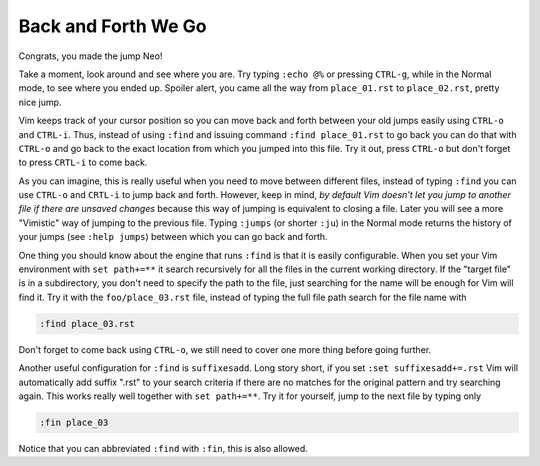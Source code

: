 .. -*- coding: utf-8 -*-

====================
Back and Forth We Go
====================

Congrats, you made the jump Neo!

Take a moment, look around and see where you are. Try typing ``:echo
@%`` or pressing ``CTRL-g``, while in the Normal mode, to see where you
ended up. Spoiler alert, you came all the way from ``place_01.rst`` to
``place_02.rst``, pretty nice jump.

Vim keeps track of your cursor position so you can move back and forth
between your old jumps easily using ``CTRL-o`` and ``CTRL-i``. Thus,
instead of using ``:find`` and issuing command ``:find place_01.rst``
to go back you can do that with ``CTRL-o`` and go back to the exact
location from which you jumped into this file. Try it out, press
``CTRL-o`` but don't forget to press ``CRTL-i`` to come back.

As you can imagine, this is really useful when you need to move between
different files, instead of typing ``:find`` you can use ``CTRL-o`` and
``CRTL-i`` to jump back and forth. However, keep in mind, *by default
Vim doesn't let you jump to another file if there are unsaved changes*
because this way of jumping is equivalent to closing a file. Later you
will see a more "Vimistic" way of jumping to the previous file. Typing
``:jumps`` (or shorter ``:ju``) in the Normal mode returns the history
of your jumps (see ``:help jumps``) between which you can go back and
forth.

One thing you should know about the engine that runs ``:find`` is that
it is easily configurable. When you set your Vim environment with  ``set
path+=**`` it search recursively for all the files in the current
working directory. If the "target file" is in a subdirectory, you don't
need to specify the path to the file, just searching for the name will
be enough for Vim will find it. Try it with the ``foo/place_03.rst``
file, instead of typing the full file path search for the file name with

.. code:: vim

  :find place_03.rst

Don't forget to come back using ``CTRL-o``, we still need to cover one
more thing before going further.

Another useful configuration for ``:find`` is ``suffixesadd``. Long
story short, if you set ``:set suffixesadd+=.rst`` Vim will
automatically add suffix ".rst" to your search criteria if there are no
matches for the original pattern and try searching again. This works
really well together with ``set path+=**``. Try it for yourself, jump to
the next file by typing only

.. code:: vim

  :fin place_03

Notice that you can abbreviated ``:find`` with ``:fin``, this is also allowed.
